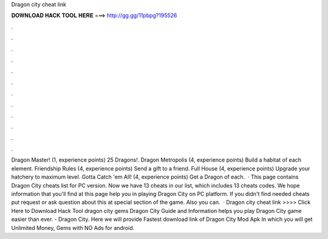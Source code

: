 Dragon city cheat link

𝐃𝐎𝐖𝐍𝐋𝐎𝐀𝐃 𝐇𝐀𝐂𝐊 𝐓𝐎𝐎𝐋 𝐇𝐄𝐑𝐄 ===> http://gg.gg/11pbpg?195526

.

.

.

.

.

.

.

.

.

.

.

.

Dragon Master! (1, experience points) 25 Dragons!. Dragon Metropolis (4, experience points) Build a habitat of each element. Friendship Rules (4, experience points) Send a gift to a friend. Full House (4, experience points) Upgrade your hatchery to maximum level. Gotta Catch 'em All! (4, experience points) Get a Dragon of each.  · This page contains Dragon City cheats list for PC version. Now we have 13 cheats in our list, which includes 13 cheats codes. We hope information that you'll find at this page help you in playing Dragon City on PC platform. If you didn't find needed cheats put request or ask question about this at special section of the game. Also you can.  · Dragon city cheat link >>>> Click Here to Download Hack Tool dragon city gems Dragon City Guide and Information helps you play Dragon City game easier than ever. - Dragon City. Here we will provide Fastest download link of Dragon City Mod Apk In which you will get Unlimited Money, Gems with NO Ads for android.